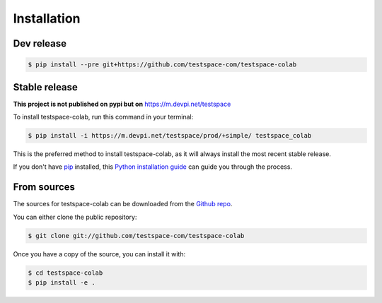 .. highlight:: shell

============
Installation
============

Dev release
-----------

.. code-block:: console

    $ pip install --pre git+https://github.com/testspace-com/testspace-colab

Stable release
--------------

**This project is not published on pypi but on** https://m.devpi.net/testspace

To install testspace-colab, run this command in your terminal:

.. code-block:: console

    $ pip install -i https://m.devpi.net/testspace/prod/+simple/ testspace_colab

This is the preferred method to install testspace-colab, as it will always install the most recent stable release.

If you don't have `pip`_ installed, this `Python installation guide`_ can guide
you through the process.

.. _pip: https://pip.pypa.io
.. _Python installation guide: http://docs.python-guide.org/en/latest/starting/installation/


From sources
------------

The sources for testspace-colab can be downloaded from the `Github repo`_.

You can either clone the public repository:

.. code-block:: console

    $ git clone git://github.com/testspace-com/testspace-colab

Once you have a copy of the source, you can install it with:

.. code-block:: console

    $ cd testspace-colab
    $ pip install -e .


.. _Github repo: https://github.com/testspace-com/testspace-colab
